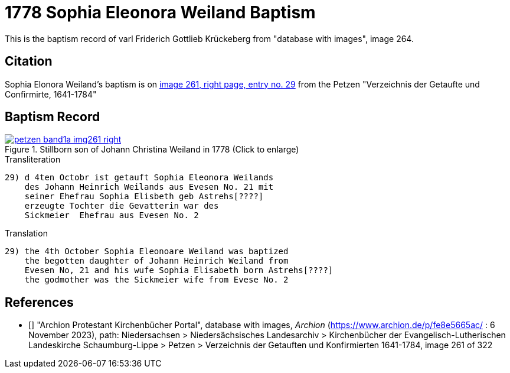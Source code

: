 = 1778 Sophia Eleonora Weiland Baptism
:page-role: doc-width

This is the baptism record of varl Friderich Gottlieb Krückeberg from "database with images", image 264.

== Citation

Sophia Elonora Weiland's baptism is on <<image261, image 261, right page, entry no. 29>> from the  
Petzen "Verzeichnis der Getaufte und Confirmirte, 1641-1784"

== Baptism Record

image::petzen-band1a-img261-right.jpg[align=left,title='Stillborn son of Johann Christina Weiland in 1778 (Click to enlarge)',link=self]

.Transliteration
....
29) d 4ten Octobr ist getauft Sophia Eleonora Weilands
    des Johann Heinrich Weilands aus Evesen No. 21 mit
    seiner Ehefrau Sophia Elisbeth geb Astrehs[????]
    erzeugte Tochter die Gevatterin war des
    Sickmeier  Ehefrau aus Evesen No. 2
....

.Translation
....
29) the 4th October Sophia Eleonoare Weiland was baptized
    the begotten daughter of Johann Heinrich Weiland from 
    Evesen No, 21 and his wufe Sophia Elisabeth born Astrehs[????]
    the godmother was the Sickmeier wife from Evese No. 2
....


[biliography]
== References

* [[[image261]]] "Archion Protestant Kirchenbücher Portal", database with images, _Archion_ (https://www.archion.de/p/fe8e5665ac/ : 6 November 2023), path: Niedersachsen > Niedersächsisches Landesarchiv > Kirchenbücher der Evangelisch-Lutherischen Landeskirche Schaumburg-Lippe > Petzen > Verzeichnis der Getauften und Konfirmierten 1641-1784, image 261 of 322
